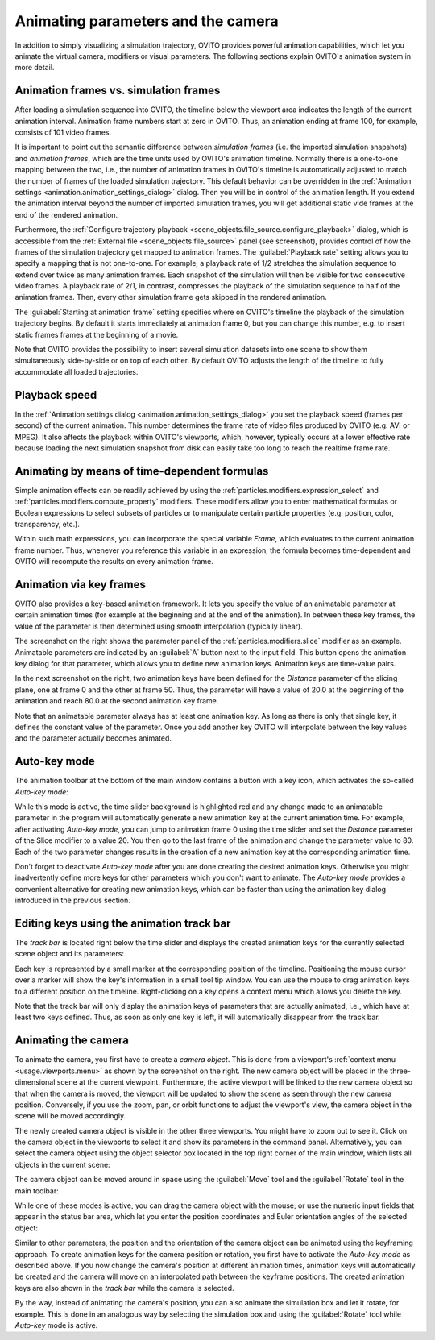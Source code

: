 .. _usage.animation:

Animating parameters and the camera
===================================
.. 
   <titleabbrev>Animations</titleabbrev>

In addition to simply visualizing a simulation trajectory, OVITO provides powerful animation capabilities,
which let you animate the virtual camera, modifiers or visual parameters. The following sections explain OVITO's
animation system in more detail.

.. image:: /images/usage/animation/file_source_animation_panel.*
  :width: 45%
  :align: right

 
Animation frames vs. simulation frames
--------------------------------------

After loading a simulation sequence into OVITO, the timeline below the viewport area indicates
the length of the current animation interval. Animation frame numbers start at zero in OVITO. Thus, an animation
ending at frame 100, for example, consists of 101 video frames.

It is important to point out the semantic difference between *simulation frames*
(i.e. the imported simulation snapshots) and *animation frames*, which are
the time units used by OVITO's animation timeline.
Normally there is a one-to-one mapping between the two, i.e., the number of animation frames in OVITO's timeline is
automatically adjusted to match the number of frames of the loaded simulation trajectory.
This default behavior can be overridden in the :ref:`Animation settings <animation.animation_settings_dialog>` dialog.
Then you will be in control of the animation length. If you extend the animation interval beyond the
number of imported simulation frames, you will get additional static vide frames at the end of the rendered animation.

Furthermore, the :ref:`Configure trajectory playback <scene_objects.file_source.configure_playback>` dialog,
which is accessible from the :ref:`External file <scene_objects.file_source>` panel (see screenshot),
provides control of how the frames of the simulation trajectory
get mapped to animation frames. The :guilabel:`Playback rate`
setting allows you to specify a mapping that is not one-to-one. For example, a playback rate of
1/2 stretches the simulation sequence to extend over twice as many animation frames. Each snapshot
of the simulation will then be visible for two consecutive video frames. A playback rate of
2/1, in contrast, compresses the playback of the simulation sequence to half of the animation frames.
Then, every other simulation frame gets skipped in the rendered animation.
   
The :guilabel:`Starting at animation frame` setting specifies where on OVITO's timeline the
playback of the simulation trajectory begins. By default it starts immediately at animation frame 0, but you can
change this number, e.g. to insert static frames frames at the beginning of a movie.

Note that OVITO provides the possibility to insert several simulation datasets into one scene to show them
simultaneously side-by-side or on top of each other. By default OVITO adjusts the length of the timeline
to fully accommodate all loaded trajectories.

.. image:: /images/animation_settings_dialog/animation_settings_dialog.*
  :width: 35%
  :align: right


Playback speed
--------------

In the :ref:`Animation settings dialog <animation.animation_settings_dialog>`
you set the playback speed (frames per second) of the current animation. This number determines the frame rate of
video files produced by OVITO (e.g. AVI or MPEG). It also affects the playback within OVITO's viewports, which, however, typically
occurs at a lower effective rate because loading the next simulation snapshot from disk can easily take too long to reach the
realtime frame rate.


Animating by means of time-dependent formulas
---------------------------------------------

Simple animation effects can be readily achieved by using the :ref:`particles.modifiers.expression_select`
and :ref:`particles.modifiers.compute_property` modifiers. These modifiers
allow you to enter mathematical formulas or Boolean expressions to select subsets of
particles or to manipulate certain particle properties (e.g. position, color, transparency, etc.).

Within such math expressions, you can incorporate the special variable `Frame`, which evaluates
to the current animation frame number. Thus, whenever you reference this variable in an expression, the formula becomes
time-dependent and OVITO will recompute the results on every animation frame.

.. _usage.animation.keyframes:

.. image:: /images/usage/animation/slice_modifier_animatable_parameter.*
  :width: 25%
  :align: right

Animation via key frames
------------------------

OVITO also provides a key-based animation framework. It lets you specify the value of an animatable parameter
at certain animation times (for example at the beginning and at the end of the animation). In between these
key frames, the value of the parameter is then determined using smooth interpolation (typically linear).

.. image:: /images/usage/animation/keyframe_dialog.*
  :width: 25%
  :align: right
        
The screenshot on the right shows the parameter panel of the :ref:`particles.modifiers.slice`
modifier as an example. Animatable parameters are indicated by an :guilabel:`A` button next to the input field.
This button opens the animation key dialog for that parameter, which allows you to define
new animation keys. Animation keys are time-value pairs.
    
In the next screenshot on the right, two animation keys have been defined for the *Distance* parameter of the slicing plane,
one at frame 0 and the other at frame 50. Thus, the parameter will have a value of 20.0
at the beginning of the animation and reach 80.0 at the second animation key frame.
  
Note that an animatable parameter always has at least one animation key.
As long as there is only that single key, it defines the constant value of the parameter.
Once you add another key OVITO will interpolate between the key values and the
parameter actually becomes animated.

Auto-key mode
-------------

The animation toolbar at the bottom of the main window contains a button with a key icon, which activates
the so-called *Auto-key mode*:

.. image:: /images/usage/animation/key_mode_button.*
  :width: 12%

While this mode is active, the time slider background is highlighted red and any change made to an animatable
parameter in the program will automatically generate a new animation key at the current animation time.
For example, after activating *Auto-key mode*, you can jump to animation frame 0
using the time slider and set the *Distance* parameter of the Slice modifier to a value 20.
You then go to the last frame of the animation and change the parameter value to 80.
Each of the two parameter changes results in the creation of a new animation key at the corresponding animation time.

Don't forget to deactivate *Auto-key mode* after you are done creating the desired
animation keys. Otherwise you might inadvertently define more keys for other parameters which you don't
want to animate. The *Auto-key mode* provides a convenient alternative for creating
new animation keys, which can be faster than using the animation key dialog introduced in the previous section.


Editing keys using the animation track bar 
------------------------------------------

The *track bar* is located right below the time slider and displays the created animation keys
for the currently selected scene object and its parameters:

.. image:: /images/usage/animation/track_bar.*
  :width: 55%

Each key is represented by a small marker at the corresponding position of the timeline. Positioning the
mouse cursor over a marker will show the key's information in a small tool tip window.
You can use the mouse to drag animation keys to a different position on the timeline.
Right-clicking on a key opens a context menu which allows you delete the key.

Note that the track bar will only display the animation keys of parameters that are actually animated,
i.e., which have at least two keys defined. Thus, as soon as only one key is left, it
will automatically disappear from the track bar.

.. _usage.animation.camera:

Animating the camera
--------------------
    
.. image:: /images/usage/animation/create_camera_function.*
  :width: 25%
  :align: right   

To animate the camera, you first have to create a *camera object*. This is done
from a viewport's :ref:`context menu <usage.viewports.menu>` as shown by the screenshot on the right. The new camera object will be
placed in the three-dimensional scene at the current viewpoint.
Furthermore, the active viewport will be linked to the new camera object so that when the camera is moved,
the viewport will be updated to show the scene as seen through the new camera position. Conversely, if you use
the zoom, pan, or orbit functions to adjust the viewport's view, the camera object in the scene will
be moved accordingly.

.. image:: /images/usage/animation/viewports_with_camera.*
  :width: 35%
  :align: right  
     
The newly created camera object is visible in the other three viewports. You might have to zoom out to see it.
Click on the camera object in the viewports to select it
and show its parameters in the command panel. Alternatively, you can select the camera object using the
object selector box located in the top right corner of the main window, which lists all objects in the
current scene:

.. image:: /images/usage/animation/object_selection_box.*
  :width: 25%

The camera object can be moved around in space using the :guilabel:`Move` tool and
the :guilabel:`Rotate` tool in the main toolbar:

.. image:: /images/usage/animation/move_and_rotate_tool.*
  :width: 25%
   
While one of these modes is active, you can drag the camera object with the mouse; or use
the numeric input fields that appear in the status bar area, which let you enter the position coordinates and
Euler orientation angles of the selected object:

.. image:: /images/usage/animation/numeric_move_tool.*
  :width: 35%

Similar to other parameters, the position and the orientation of the camera object can be animated
using the keyframing approach. To create animation keys for the camera position or rotation,
you first have to activate the *Auto-key mode* as described above.
If you now change the camera's position at different animation times, animation keys will automatically be created
and the camera will move on an interpolated path between the keyframe positions. The created animation keys are also shown in
the *track bar* while the camera is selected.

By the way, instead of animating the camera's position, you can also animate the simulation box
and let it rotate, for example. This is done in an analogous way by selecting the simulation box
and using the :guilabel:`Rotate` tool while *Auto-key* mode is active.

